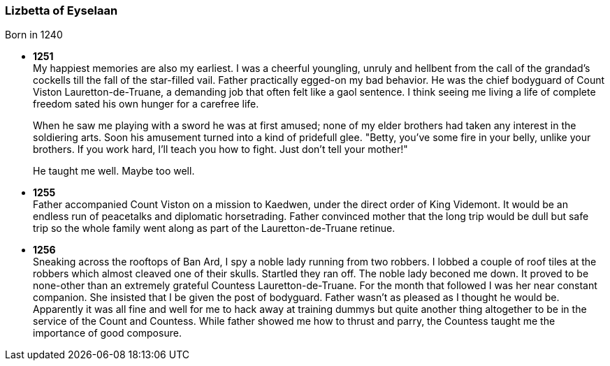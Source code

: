 === Lizbetta of Eyselaan

Born in 1240

* *1251* + 
My happiest memories are also my earliest. I was a cheerful youngling, unruly and hellbent from the call of the grandad's cockells till the fall of the star-filled vail. Father practically egged-on my bad behavior. He was the chief bodyguard of Count Viston Lauretton-de-Truane, a demanding job that often felt like a gaol sentence. I think seeing me living a life of complete freedom sated his own hunger for a carefree life.
+
When he saw me playing with a sword he was at first amused; none of my elder brothers had taken any interest in the soldiering arts. Soon his amusement turned into a kind of pridefull glee. "Betty, you've some fire in your belly, unlike your brothers. If you work hard, I'll teach you how to fight. Just don't tell your mother!"
+
He taught me well. Maybe too well. 

* *1255* + 
Father accompanied Count Viston on a mission to Kaedwen, under the direct order of King Videmont. It would be an endless run of peacetalks and diplomatic horsetrading. Father convinced mother that the long trip would be dull but safe trip so the whole family went along as part of the Lauretton-de-Truane retinue.

* *1256* +
Sneaking across the rooftops of Ban Ard, I spy a noble lady running from two robbers. I lobbed a couple of roof tiles at the robbers which almost cleaved one of their skulls. Startled they ran off. The noble lady beconed me down. It proved to be none-other than an extremely grateful Countess Lauretton-de-Truane. For the month that followed I was her near constant companion. She insisted that I be given the post of bodyguard. Father wasn't as pleased as I thought he would be. Apparently it was all fine and well for me to hack away at training dummys but quite another thing altogether to be in the service of the Count and Countess. While father showed me how to thrust and parry, the Countess taught me the importance of good composure. 
